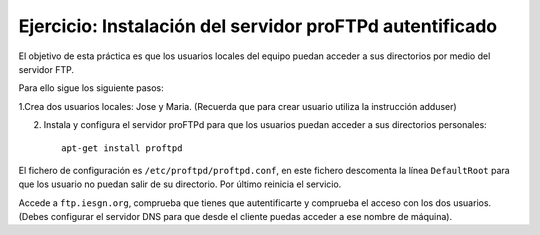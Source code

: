 Ejercicio: Instalación del servidor proFTPd autentificado
=========================================================

El objetivo de esta práctica es que los usuarios locales del equipo puedan acceder a sus directorios por medio del servidor FTP.

Para ello sigue los siguiente pasos:

1.Crea dos usuarios locales: Jose y Maria. (Recuerda que para crear usuario utiliza la instrucción adduser)

2. Instala y configura el servidor proFTPd para que los usuarios puedan acceder a sus directorios personales::

 	apt-get install proftpd

El fichero de configuración es ``/etc/proftpd/proftpd.conf``, en este fichero descomenta la línea ``DefaultRoot`` para que los usuario no puedan salir de su directorio. Por último reinicia el servicio.

Accede a ``ftp.iesgn.org``, comprueba que tienes que autentificarte y comprueba el acceso con los dos usuarios. (Debes configurar el servidor DNS para que desde el cliente puedas acceder a ese nombre de máquina).

.. warnings::
	
    1. Realiza las configuraciones necesarias para configurar un ftp autentificado.
    2. Accede desde el cliente ftp desde linux y windows

